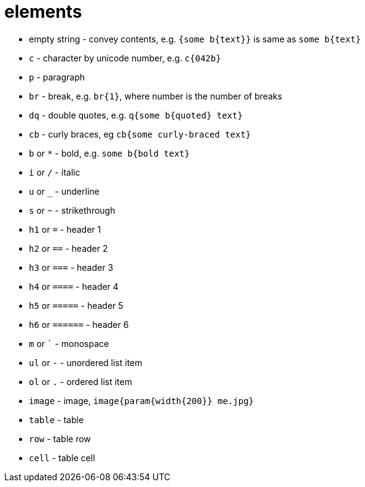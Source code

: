 = elements

- empty string - convey contents, e.g. `{some b{text}}` is same as `some b{text}`
- `c` - character by unicode number, e.g. `c{042b}`
- `p` - paragraph
- `br` - break, e.g. `br{1}`, where number is the number of breaks
- `dq` - double quotes, e.g. `q{some b{quoted} text}`
- `cb` - curly braces, eg `cb{some curly-braced text}`
- `b` or `*` - bold, e.g. `some b{bold text}`
- `i` or `/` - italic
- `u` or `_` - underline
- `s` or `~` - strikethrough
- `h1` or `=` - header 1
- `h2` or `==` - header 2
- `h3` or `===` - header 3
- `h4` or `====` - header 4
- `h5` or `=====` - header 5
- `h6` or `======` - header 6
- `m` or `{backtick}` - monospace
- `ul` or `-` - unordered list item
- `ol` or `.` - ordered list item
- `image` - image, `image{param{width{200}} me.jpg}`
- `table` - table
- `row` - table row
- `cell` - table cell

